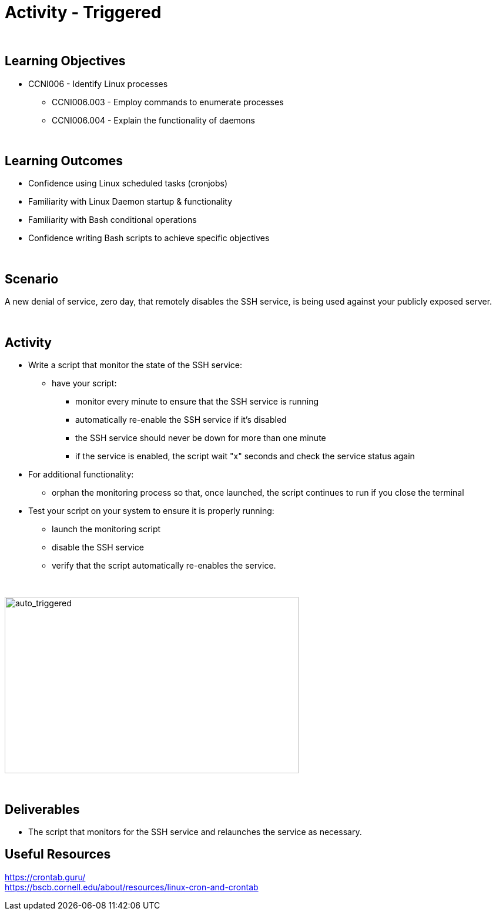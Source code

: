 :doctype: book
:stylesheet: ../../cctc.css

= Activity - Triggered
:doctype: book
:source-highlighter: coderay
:listing-caption: Listing
// Uncomment next line to set page size (default is Letter)
//:pdf-page-size: A4

{empty} +

== Learning Objectives

[square]
* CCNI006  - Identify Linux processes
** CCNI006.003  - Employ commands to enumerate processes
** CCNI006.004  - Explain the functionality of daemons

{empty} +

== Learning Outcomes

[square]
* Confidence using Linux scheduled tasks (cronjobs)
* Familiarity with Linux Daemon startup & functionality
* Familiarity with Bash conditional operations
* Confidence writing Bash scripts to achieve specific objectives

{empty} +

== Scenario

A new denial of service, zero day, that remotely disables the SSH service, is being used against your publicly exposed server. 

{empty} +

== Activity

* Write a script that monitor the state of the SSH service:
** have your script:
*** monitor every minute to ensure that the SSH service is running
*** automatically re-enable the SSH service if it's disabled
*** the SSH service should never be down for more than one minute
*** if the service is enabled, the script wait "x" seconds and check the service status again
* For additional functionality:
** orphan the monitoring process so that, once launched, the script continues to run if you close the terminal
* Test your script on your system to ensure it is properly running:
** launch the monitoring script
** disable the SSH service
** verify that the script automatically re-enables the service.

{empty} +

image::../Resources/triggered.png[auto_triggered,height="300",width="500",float="left"]

{empty} +

== Deliverables

[square]
* The script that monitors for the SSH service and relaunches the service as necessary.

== Useful Resources

https://crontab.guru/ +
https://bscb.cornell.edu/about/resources/linux-cron-and-crontab +
